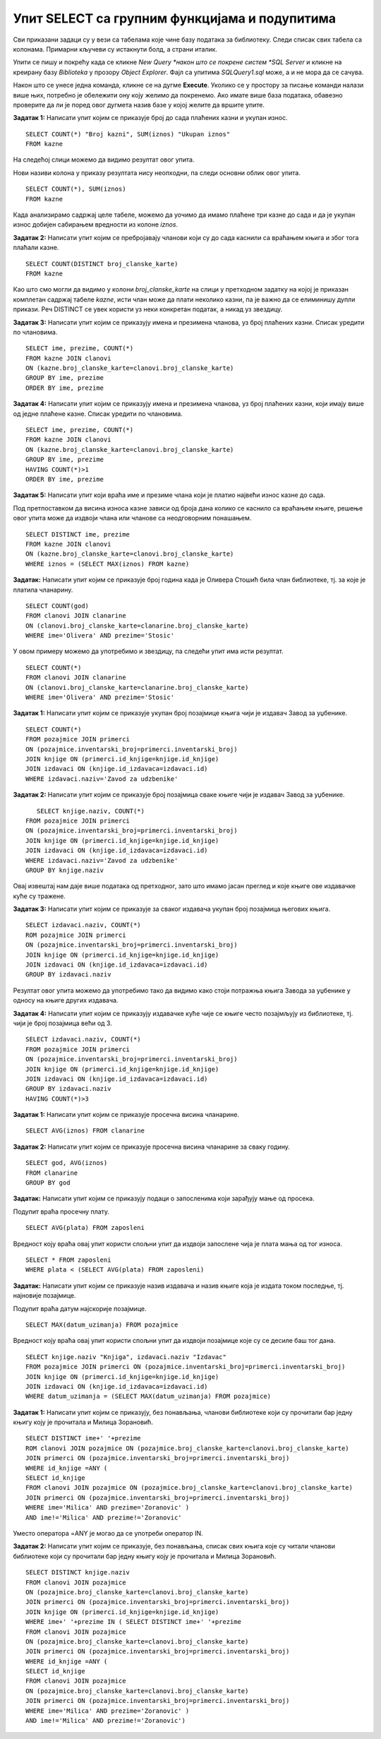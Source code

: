 Упит SELECT са групним функцијама и подупитима
==============================================

.. suggestionnote::

    У упитима се често користе групне функције и подупити па ће њима бити посвећена посебна пажња. За разлику од примера који су раније приказани на делу базе података за библиотеку, у примерима који сада следе може да буде потребно и спајање табела, тј. неки од примера су такви да се подаци узимају из по две или више повезаних табела. 

    Приказани примери могу да буду садржани, у виду угњеждених упита, у програмима помоћу којих приступамо бази података. Касније у материјалима ћемо неке од њих и употребити унутар програмског кода писаног другим програмским језиком. 

Сви приказани задаци су у вези са табелама које чине базу података за библиотеку. Следи списак свих табела са колонама. Примарни кључеви су истакнути болд, а страни италик. 

.. image:: ../../_images/slika_122d.jpg
    :width: 800
    :align: center

Упити се пишу и покрећу када се кликне *New Query *након што се покрене систем *SQL Server* и кликне на креирану базу *Biblioteka* у прозору *Object Explorer*. Фајл са упитима *SQLQuery1.sql* може, а и не мора да се сачува.

Након што се унесе једна команда, кликне се на дугме **Execute**. Уколико се у простору за писање команди налази више њих, потребно је обележити ону коју желимо да покренемо. Ако имате више база података, обавезно проверите да ли је поред овог дугмета назив базе у којој желите да вршите упите.

.. image:: ../../_images/slika_122c.jpg
    :width: 400
    :align: center

.. infonote::

    НАПОМЕНА: Решења ових задатака се могу пронаћи у лекцијама посвећеним пројекцији и селекцији у упиту SELECT из једне табеле у оквиру материјала за предмет „Базе података“ у трећем разреду гимназије за ученике са посебним способностима за рачунарство и информатику. Лекције се налазе на следећим адресама:

    https://petlja.org/kurs/7963/11/6714
    https://petlja.org/kurs/7963/11/6717

.. questionnote::

    1. Разматра се могућност да се уведу одређена ограничења члановима библиотеке који нередовно враћају књиге. Једна од мера би можда била да се њима не издају ретке књиге које су често тражене, а драстичнија мера би могла да подразумева и укидање чланства. Да би се на добар начин донела одлука, библиотека је одлучила да пажљиво проучи списак чланова који касне са враћањем књига и због тога плаћају казне да би се видело колико има таквих чланова и да ли има неких међу њима који се баш истичу. 

**Задатак 1:** Написати упит којим се приказује број до сада плаћених казни и укупан износ. 

:: 

    SELECT COUNT(*) "Broj kazni", SUM(iznos) "Ukupan iznos"
    FROM kazne

На следећој слици можемо да видимо резултат овог упита. 

.. image:: ../../_images/slika_126a.jpg
    :width: 600
    :align: center

Нови називи колона у приказу резултата нису неопходни, па следи основни облик овог упита. 

::

    SELECT COUNT(*), SUM(iznos)
    FROM kazne

Када анализирамо садржај целе табеле, можемо да уочимо да имамо плаћене три казне до сада и да је укупан износ добијен сабирањем вредности из колоне *iznos*. 

.. image:: ../../_images/slika_126b.jpg
    :width: 600
    :align: center

**Задатак 2:** Написати упит којим се пребројавају чланови који су до сада каснили са враћањем књига и због тога плаћали казне. 

::

    SELECT COUNT(DISTINCT broj_clanske_karte)
    FROM kazne

Као што смо могли да видимо у колони *broj_clanske_karte* на слици у претходном задатку на којој је приказан комплетан садржај табеле *kazne*, исти члан може да плати неколико казни, па је важно да се елиминишу дупли прикази. Реч DISTINCT се увек користи уз неки конкретан податак, а никад уз звездицу.  

**Задатак 3:** Написати упит којим се приказују имена и презимена чланова, уз број плаћених казни. Списак уредити по члановима.

::

    SELECT ime, prezime, COUNT(*)
    FROM kazne JOIN clanovi
    ON (kazne.broj_clanske_karte=clanovi.broj_clanske_karte)
    GROUP BY ime, prezime
    ORDER BY ime, prezime

**Задатак 4:** Написати упит којим се приказују имена и презимена чланова, уз број плаћених казни, који имају више од једне плаћене казне. Списак уредити по члановима.

::

    SELECT ime, prezime, COUNT(*)
    FROM kazne JOIN clanovi
    ON (kazne.broj_clanske_karte=clanovi.broj_clanske_karte)
    GROUP BY ime, prezime
    HAVING COUNT(*)>1
    ORDER BY ime, prezime

**Задатак 5:** Написати упит који враћа име и презиме члана који је платио највећи износ казне до сада. 

Под претпоставком да висина износа казне зависи од броја дана колико се каснило са враћањем књиге, решење овог упита може да издвоји члана или чланове са неодговорним понашањем. 

::

    SELECT DISTINCT ime, prezime
    FROM kazne JOIN clanovi
    ON (kazne.broj_clanske_karte=clanovi.broj_clanske_karte)
    WHERE iznos = (SELECT MAX(iznos) FROM kazne)

.. questionnote::

    2. У току месеца маја је акција и библиотека поклања по једну књигу својим верним члановима који тог месеца дођу да позајме књиге. Тренутно је у библиотеку дошла Милица Зорановић и библиотекар жели да провери како изгледа њена историја чланства, тј. да ли је већ дужи низ година члан библиотеке. 

**Задатак:** Написати упит којим се приказује број година када је Оливера Стошић била члан библиотеке, тј. за које је платила чланарину.  

::

    SELECT COUNT(god)
    FROM clanovi JOIN clanarine
    ON (clanovi.broj_clanske_karte=clanarine.broj_clanske_karte)
    WHERE ime='Olivera' AND prezime='Stosic'

У овом примеру можемо да употребимо и звездицу, па следећи упит има исти резултат.

::

    SELECT COUNT(*)
    FROM clanovi JOIN clanarine
    ON (clanovi.broj_clanske_karte=clanarine.broj_clanske_karte)
    WHERE ime='Olivera' AND prezime='Stosic'

.. questionnote::

    3. Библиотека разматра да наручи још књига Завода за уџбенике. Да би донели ту одлуку, потребно је да се види колико су књиге овог издавача тражене. 

**Задатак 1:** Написати упит којим се приказује укупан број позајмице књига чији је издавач Завод за уџбенике. 

::

    SELECT COUNT(*)
    FROM pozajmice JOIN primerci 
    ON (pozajmice.inventarski_broj=primerci.inventarski_broj)
    JOIN knjige ON (primerci.id_knjige=knjige.id_knjige)
    JOIN izdavaci ON (knjige.id_izdavaca=izdavaci.id)
    WHERE izdavaci.naziv='Zavod za udzbenike'

**Задатак 2:** Написати упит којим се приказује број позајмица сваке књиге чији је издавач Завод за уџбенике. 

::

    SELECT knjige.naziv, COUNT(*)
 FROM pozajmice JOIN primerci 
 ON (pozajmice.inventarski_broj=primerci.inventarski_broj)
 JOIN knjige ON (primerci.id_knjige=knjige.id_knjige)
 JOIN izdavaci ON (knjige.id_izdavaca=izdavaci.id)
 WHERE izdavaci.naziv='Zavod za udzbenike'
 GROUP BY knjige.naziv

.. image:: ../../_images/slika_126c.jpg
    :width: 600
    :align: center

Овај извештај нам даје више података од претходног, зато што имамо јасан преглед и које књиге ове издавачке куће су тражене. 

**Задатак 3:** Написати упит којим се приказује за сваког издавача укупан број позајмица његових књига. 

::

    SELECT izdavaci.naziv, COUNT(*)
    ROM pozajmice JOIN primerci 
    ON (pozajmice.inventarski_broj=primerci.inventarski_broj)
    JOIN knjige ON (primerci.id_knjige=knjige.id_knjige)
    JOIN izdavaci ON (knjige.id_izdavaca=izdavaci.id)
    GROUP BY izdavaci.naziv

Резултат овог упита можемо да употребимо тако да видимо како стоји потражња књига Завода за уџбенике у односу на књиге других издавача. 

**Задатак 4:** Написати упит којим се приказују издавачке куће чије се књиге често позајмљују из библиотеке, тј. чији је број позајмица већи од 3.  

::

    SELECT izdavaci.naziv, COUNT(*)
    FROM pozajmice JOIN primerci 
    ON (pozajmice.inventarski_broj=primerci.inventarski_broj)
    JOIN knjige ON (primerci.id_knjige=knjige.id_knjige)
    JOIN izdavaci ON (knjige.id_izdavaca=izdavaci.id)
    GROUP BY izdavaci.naziv
    HAVING COUNT(*)>3

.. questionnote::

    4. Тренутно се размишља о корекцији износа за чланарине и корекцији попуста у ситуацијама где се остварује попуст на чланарину. Да би се донела добра одлука, потребно је проучити како се кретао износ просечне чланарине до сада. 

**Задатак 1:** Написати упит којим се приказује просечна висина чланарине. 

::

    SELECT AVG(iznos) FROM clanarine

**Задатак 2:** Написати упит којим се приказује просечна висина чланарине за сваку годину. 

::

    SELECT god, AVG(iznos)
    FROM clanarine
    GROUP BY god

.. questionnote::

    5. Наредног месеца ће бити повећање плата запослених у библиотеци за све оне којима је плата тренутно мања од просечне плате свих запослених. Потребан је списак особа које очекује повећање да би се обавиле административне припреме.  

**Задатак:** Написати упит којим се приказују подаци о запосленима који зарађују мање од просека.

Подупит враћа просечну плату. 

::

    SELECT AVG(plata) FROM zaposleni

Вредност коју враћа овај упит користи спољни упит да издвоји запослене чија је плата мања од тог износа. 

::

    SELECT * FROM zaposleni
    WHERE plata < (SELECT AVG(plata) FROM zaposleni)

.. questionnote::

    6. Члан библиотеке је питао за препоруку. Интересује га која је књига и од које издавачке куће тражена најскорије. 

**Задатак:** Написати упит којим се приказује назив издавача и назив књиге која је издата током последње, тј. најновије позајмице. 

Подупит враћа датум најскорије позајмице. 

::

    SELECT MAX(datum_uzimanja) FROM pozajmice

Вредност коју враћа овај упит користи спољни упит да издвоји позајмице које су се десиле баш тог дана. 

::

    SELECT knjige.naziv "Knjiga", izdavaci.naziv "Izdavac"
    FROM pozajmice JOIN primerci ON (pozajmice.inventarski_broj=primerci.inventarski_broj)
    JOIN knjige ON (primerci.id_knjige=knjige.id_knjige)
    JOIN izdavaci ON (knjige.id_izdavaca=izdavaci.id)
    WHERE datum_uzimanja = (SELECT MAX(datum_uzimanja) FROM pozajmice)

.. questionnote::

    7. Члан библиотеке Милица Зорановић је дошла у библиотеку и пита за препоруку књиге. Библиотекарка је одлучила да извуче списак књига које су читали други чланови библиотеке који су читали бар неку од књига које је читала и Милица, тј. неки избор књига других чланова библиотеке чији се укус бар делимично поклапа са Миличиним. Милица онда може да изабере неки од наслова који јој се допадне са тог списка. 

**Задатак 1:** Написати упит којим се приказују, без понављања, чланови библиотеке који су прочитали бар једну књигу коју је прочитала и Милица Зорановић. 

::

    SELECT DISTINCT ime+' '+prezime
    ROM clanovi JOIN pozajmice ON (pozajmice.broj_clanske_karte=clanovi.broj_clanske_karte)
    JOIN primerci ON (pozajmice.inventarski_broj=primerci.inventarski_broj)
    WHERE id_knjige =ANY (
    SELECT id_knjige
    FROM clanovi JOIN pozajmice ON (pozajmice.broj_clanske_karte=clanovi.broj_clanske_karte)
    JOIN primerci ON (pozajmice.inventarski_broj=primerci.inventarski_broj)
    WHERE ime='Milica' AND prezime='Zoranovic' )
    AND ime!='Milica' AND prezime!='Zoranovic'

Уместо оператора =ANY је могао да се употреби оператор IN. 

**Задатак 2:** Написати упит којим се приказује, без понављања, списак свих књига које су читали чланови библиотеке који су прочитали бар једну књигу коју је прочитала и Милица Зорановић. 

::

    SELECT DISTINCT knjige.naziv 
    FROM clanovi JOIN pozajmice 
    ON (pozajmice.broj_clanske_karte=clanovi.broj_clanske_karte)
    JOIN primerci ON (pozajmice.inventarski_broj=primerci.inventarski_broj)
    JOIN knjige ON (primerci.id_knjige=knjige.id_knjige)
    WHERE ime+' '+prezime IN ( SELECT DISTINCT ime+' '+prezime
    FROM clanovi JOIN pozajmice 
    ON (pozajmice.broj_clanske_karte=clanovi.broj_clanske_karte)
    JOIN primerci ON (pozajmice.inventarski_broj=primerci.inventarski_broj)
    WHERE id_knjige =ANY (
    SELECT id_knjige
    FROM clanovi JOIN pozajmice 
    ON (pozajmice.broj_clanske_karte=clanovi.broj_clanske_karte)
    JOIN primerci ON (pozajmice.inventarski_broj=primerci.inventarski_broj)
    WHERE ime='Milica' AND prezime='Zoranovic' )
    AND ime!='Milica' AND prezime!='Zoranovic')
